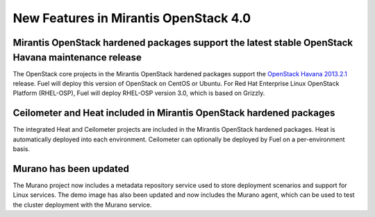 New Features in Mirantis OpenStack 4.0
======================================

Mirantis OpenStack hardened packages support the latest stable OpenStack Havana maintenance release
---------------------------------------------------------------------------------------------------

The OpenStack core projects in the Mirantis OpenStack hardened packages
support the `OpenStack Havana 2013.2.1
<https://wiki.openstack.org/wiki/ReleaseNotes/2013.2.1>`_ release.
Fuel will deploy this version of OpenStack on CentOS or Ubuntu. For Red Hat Enterprise
Linux OpenStack Platform (RHEL-OSP), Fuel will deploy RHEL-OSP version 3.0,
which is based on Grizzly.

Ceilometer and Heat included in Mirantis OpenStack hardened packages
--------------------------------------------------------------------

The integrated Heat and Ceilometer projects are included in the Mirantis
OpenStack hardened packages. Heat is automatically deployed into each
environment. Ceilometer can optionally be deployed by Fuel on a
per-environment basis.

Murano has been updated
-----------------------

The Murano project now includes a metadata repository service used to
store deployment scenarios and support for Linux services. The demo image
has also been updated and now includes the Murano agent, which can be used to
test the cluster deployment with the Murano service.

